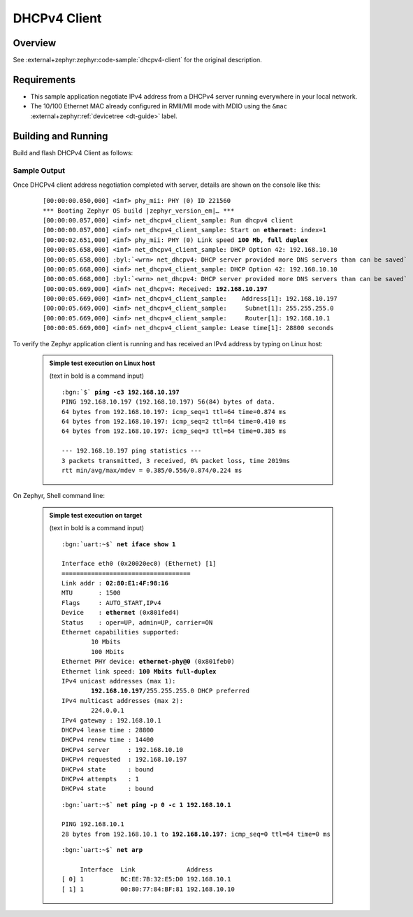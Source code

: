 .. _magpie_f777ni_dhcpv4-client-sample:

DHCPv4 Client
#############

Overview
********

See :external+zephyr:zephyr:code-sample:`dhcpv4-client` for the
original description.

.. _magpie_f777ni_dhcpv4-client-sample-requirements:

Requirements
************

- This sample application negotiate IPv4 address from a DHCPv4 server
  running everywhere in your local network.
- The 10/100 Ethernet MAC already configured in RMII/MII mode with MDIO
  using the ``&mac`` :external+zephyr:ref:`devicetree <dt-guide>` label.

Building and Running
********************

Build and flash DHCPv4 Client as follows:

   .. zephyr-app-commands::
      :app: zephyr/samples/net/dhcpv4_client
      :build-dir: dhcpv4_client-magpie_f777ni
      :board: magpie_f777ni
      :west-args: -p
      :goals: flash
      :host-os: unix

Sample Output
=============

Once DHCPv4 client address negotiation completed with server, details
are shown on the console like this:

   .. container:: highlight highlight-console notranslate no-copybutton

      .. parsed-literal::

         [00:00:00.050,000] <inf> phy_mii: PHY (0) ID 221560
         \*\*\* Booting Zephyr OS build |zephyr_version_em|\ *…* \*\*\*
         [00:00:00.057,000] <inf> net_dhcpv4_client_sample: Run dhcpv4 client
         [00:00:00.057,000] <inf> net_dhcpv4_client_sample: Start on **ethernet**: index=1
         [00:00:02.651,000] <inf> phy_mii: PHY (0) Link speed **100 Mb**, **full duplex**
         [00:00:05.658,000] <inf> net_dhcpv4_client_sample: DHCP Option 42: 192.168.10.10
         [00:00:05.658,000] :byl:`<wrn> net_dhcpv4: DHCP server provided more DNS servers than can be saved`
         [00:00:05.668,000] <inf> net_dhcpv4_client_sample: DHCP Option 42: 192.168.10.10
         [00:00:05.668,000] :byl:`<wrn> net_dhcpv4: DHCP server provided more DNS servers than can be saved`
         [00:00:05.669,000] <inf> net_dhcpv4: Received: **192.168.10.197**
         [00:00:05.669,000] <inf> net_dhcpv4_client_sample:    Address[1]: 192.168.10.197
         [00:00:05.669,000] <inf> net_dhcpv4_client_sample:     Subnet[1]: 255.255.255.0
         [00:00:05.669,000] <inf> net_dhcpv4_client_sample:     Router[1]: 192.168.10.1
         [00:00:05.669,000] <inf> net_dhcpv4_client_sample: Lease time[1]: 28800 seconds

To verify the Zephyr application client is running and has received
an IPv4 address by typing on Linux host:

   .. admonition:: Simple test execution on Linux host
      :class: note dropdown

      (text in bold is a command input)

      .. container:: highlight highlight-console notranslate

         .. parsed-literal::

            :bgn:`$` **ping -c3 192.168.10.197**
            PING 192.168.10.197 (192.168.10.197) 56(84) bytes of data.
            64 bytes from 192.168.10.197: icmp_seq=1 ttl=64 time=0.874 ms
            64 bytes from 192.168.10.197: icmp_seq=2 ttl=64 time=0.410 ms
            64 bytes from 192.168.10.197: icmp_seq=3 ttl=64 time=0.385 ms

            --- 192.168.10.197 ping statistics ---
            3 packets transmitted, 3 received, 0% packet loss, time 2019ms
            rtt min/avg/max/mdev = 0.385/0.556/0.874/0.224 ms

On Zephyr, Shell command line:

   .. admonition:: Simple test execution on target
      :class: note dropdown

      (text in bold is a command input)

      .. container:: highlight highlight-console notranslate

         .. parsed-literal::

            :bgn:`uart:~$` **net iface show 1**

            Interface eth0 (0x20020ec0) (Ethernet) [1]
            ===================================
            Link addr : **02:80:E1:4F:98:16**
            MTU       : 1500
            Flags     : AUTO_START,IPv4
            Device    : **ethernet** (0x801fed4)
            Status    : oper=UP, admin=UP, carrier=ON
            Ethernet capabilities supported:
                    10 Mbits
                    100 Mbits
            Ethernet PHY device: **ethernet-phy@0** (0x801feb0)
            Ethernet link speed: **100 Mbits full-duplex**
            IPv4 unicast addresses (max 1):
                    **192.168.10.197**/255.255.255.0 DHCP preferred
            IPv4 multicast addresses (max 2):
                    224.0.0.1
            IPv4 gateway : 192.168.10.1
            DHCPv4 lease time : 28800
            DHCPv4 renew time : 14400
            DHCPv4 server     : 192.168.10.10
            DHCPv4 requested  : 192.168.10.197
            DHCPv4 state      : bound
            DHCPv4 attempts   : 1
            DHCPv4 state      : bound

      .. container:: highlight highlight-console notranslate

         .. parsed-literal::

            :bgn:`uart:~$` **net ping -p 0 -c 1 192.168.10.1**

            PING 192.168.10.1
            28 bytes from 192.168.10.1 to **192.168.10.197**: icmp_seq=0 ttl=64 time=0 ms

      .. container:: highlight highlight-console notranslate

         .. parsed-literal::

            :bgn:`uart:~$` **net arp**

                 Interface  Link              Address
            [ 0] 1          BC:EE:7B:32:E5:D0 192.168.10.1
            [ 1] 1          00:80:77:84:BF:81 192.168.10.10

